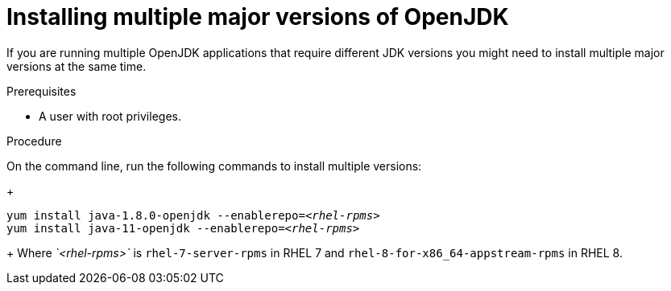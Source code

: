 [id="installing-multiple-major-versions-openjdk']
= Installing multiple major versions of OpenJDK

If you are running multiple OpenJDK applications that require different JDK versions you might need to install multiple major versions at the same time.

.Prerequisites

* A user with root privileges.

.Procedure

On the command line, run the following commands to install multiple versions:

+
[source,subs="+quotes"]
----
yum install java-1.8.0-openjdk --enablerepo=_<rhel-rpms>_
yum install java-11-openjdk --enablerepo=_<rhel-rpms>_
----
+
Where _`<rhel-rpms>`_ is `rhel-7-server-rpms` in RHEL 7 and `rhel-8-for-x86_64-appstream-rpms` in RHEL 8.

// QE Do we need this step? Should it be a note?
//. The repository that provides the OpenJDK version must be enabled.
